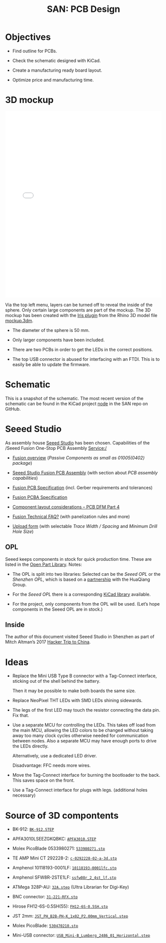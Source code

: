 #+HTML_HEAD: <style>img{max-width:100%}.figure-number{display:none}</style>

#+TITLE: SAN: PCB Design

* Objectives

- Find outline for PCBs.

- Check the schematic designed with KiCad.

- Create a manufacturing ready board layout.

- Optimize price and manufacturing time.


* 3D mockup

#+BEGIN_EXPORT html
<iframe allowfullscreen id="irisModel" width="100%" height="600px"
src="mockup.iris/index.html" frameBorder="0"></iframe>
#+END_EXPORT

Via the top left menu, layers can be turned off to reveal the inside
of the sphere.  Only certain large components are part of the mockup.
The 3D mockup has been created with the [[https://mcneel.github.io/Iris/][Iris plugin]] from the Rhino 3D
model file [[./mockup.3dm][mockup.3dm]].

- The diameter of the sphere is 50 mm.

- Only larger components have been included.

- There are two PCBs in order to get the LEDs in the correct
  positions.

- The top USB connector is abused for interfacing with an FTDI.  This
  is to easily be able to update the firmware.


* Schematic
:PROPERTIES:
:CUSTOM_ID: schematic
:END:

#+BEGIN_EXPORT html
<img alt="Node circuit" src="./images/node.svg">
#+END_EXPORT

#+BEGIN_EXPORT html
<img alt="Top hemisphere circuit" src="./images/top.svg">
#+END_EXPORT

#+BEGIN_EXPORT html
<img alt="Bottom hemisphere circuit" src="./images/bottom.svg">
#+END_EXPORT

This is a snapshot of the schematic.  The most recent version of the
schematic can be found in the KiCad project [[https://github.com/feklee/san/tree/master/nodes/pcb/node][node]] in the SAN repo on
GitHub.


* Seeed Studio
:PROPERTIES:
:CUSTOM_ID: seeed
:END:

As assembly house [[https://www.seeedstudio.com/][Seeed Studio]] has been chosen. Capabilities of the
/Seeed Fusion One-Stop PCB Assembly Service:/

- [[https://www.seeedstudio.com/fusion.html][Fusion overview]] (/Passive Components as small as 01005(0402)
  package/)

- [[https://www.seeedstudio.com/prototype-pcb-assembly.html][Seeed Studio Fusion PCB Assembly]] (with section about /PCB assembly
  capabilities/)

- [[http://support.seeedstudio.com/knowledgebase/articles/447362-fusion-pcb-specification][Fusion PCB Specification]] (incl. Gerber requirements and tolerances)

- [[http://support.seeedstudio.com/knowledgebase/articles/457797-fusion-pcba-specification][Fusion PCBA Specification]]

- [[http://www.seeedstudio.com/blog/2017/05/15/component-layout-considerations/][Component layout considerations – PCB DFM Part 4]]

- [[http://support.seeedstudio.com/knowledgebase/topics/63002-fusion-technical-faq][Fusion Technical FAQ?]] (with panelization rules and more)

- [[https://www.seeedstudio.com/fusion_pcb.html][Upload form]] (with selectable /Trace Width / Spacing/ and /Minimum
  Drill Hole Size/)


** OPL
:PROPERTIES:
:CUSTOM_ID: seeed-opl
:END:

Seeed keeps components in stock for quick production time. These are
listed in the [[https://www.seeedstudio.com/opl.html][Open Part Library]]. Notes:

- The OPL is split into two libraries: Selected can be the /Seeed OPL/
  or the /Shenzhen OPL/, which is based on a [[https://www.seeedstudio.com/blog/2018/12/04/just-what-you-wanted-for-xmas-introducing-the-new-shenzhen-open-parts-library-with-over-10000-parts/][partnership]] with the
  HuaQiang Group.

- For the /Seeed OPL/ there is a corresponding [[https://github.com/Seeed-Studio/OPL_Kicad_Library][KiCad library]]
  available.

- For the project, only components from the OPL will be used. (Let’s
  hope components in the Seeed OPL are in stock.)


** Inside

The author of this document visited Seeed Studio in Shenzhen as part
of Mitch Altman’s 2017 [[https://www.noisebridge.net/wiki/NoisebridgeChinaTrip7][Hacker Trip to China]].

#+BEGIN_EXPORT html
<a data-flickr-embed="true"  href="https://www.flickr.com/photos/maltman23/38194661961/in/photostream/" title="Shenzhen, Oct-2017"><img src="https://farm5.staticflickr.com/4554/38194661961_6226e6565f_c.jpg" width="800" height="533" alt="Shenzhen, Oct-2017"></a><script async src="//embedr.flickr.com/assets/client-code.js" charset="utf-8"></script>
#+END_EXPORT


* Ideas
:PROPERTIES:
:CUSTOM_ID: ideas
:END:

- Replace the Mini USB Type B connector with a Tag-Connect interface,
  sticking out of the shell behind the battery.

  Then it may be possible to make both boards the same size.

- Replace NeoPixel THT LEDs with SMD LEDs shining sidewards.

- The legs of the first LED may touch the resistor connecting the data
  pin. Fix that.

- Use a separate MCU for controlling the LEDs. This takes off load
  from the main MCU, allowing the LED colors to be changed without
  taking away too many clock cycles otherwise needed for communication
  between nodes. Also a separate MCU may have enough ports to drive
  the LEDs directly.

  Alternatively, use a dedicated LED driver.

  Disadvantage: FFC needs more wires.

- Move the Tag-Connect interface for burning the bootloader to the
  back. This saves space on the front.

- Use a Tag-Connect interface for plugs with legs. (additional holes
  necessary)


* Source of 3D compontents

- BK-912: [[http://www.memoryprotectiondevices.com/3d/download.php?pn=BK-912][=BK-912.STEP=]]

- APFA3010LSEEZGKQBKC: [[http://www.kingbrightusa.com/images/catalog/3D/STEP/APFA3010.STEP][=APFA3010.STEP=]]

- Molex PicoBlade 0533980271: [[https://www.molex.com/pdm_docs/stp/53398-0271_stp.zip][=533980271.stp=]]

- TE AMP Mini CT 292228-2: [[https://www.te.com/commerce/DocumentDelivery/DDEController?Action=showdoc&DocId=Customer+View+Model%7F292228-2%7FA%7F3d_stp.zip%7FEnglish%7FENG_CVM_292228-2_A.3d_stp.zip%7F292228-2][=c-0292228-02-a-3d.stp=]]

- Amphenol 10118193-0001LF: [[https://cdn.amphenol-icc.com/media/wysiwyg/files/3d/s10118193.zip][=10118193-0001lfc.stp=]]

- Amphenol SFW8R-2STE1LF: [[https://cdn.amphenol-icc.com/media/wysiwyg/files/3d/ssfw08r_2_4stlf.zip][=ssfw08r_2_4st_lf.stp=]]

- ATMega 328P-AU: [[https://digikey.ultralibrarian.com][=32A.step=]] (Ultra Librarian for Digi-Key)

- BNC connector: [[https://www.amphenolrf.com/031-221-rfx.html][=31-221-RFX.stp=]]

- Hirose FH12-6S-0.5SH(55): [[https://www.hirose.com/product/document?clcode=CL0586-0582-5-55&productname=FH12-6S-0.5SH(55)&series=FH12&documenttype=3DDrawing_STEP&lang=en&documentid=0001219107S][=FH12-6S-0.5SH.stp=]]

- JST 2mm: [[https://raw.githubusercontent.com/KiCad/kicad-packages3D/master/Connector_JST.3dshapes/JST_PH_B2B-PH-K_1x02_P2.00mm_Vertical.step][=JST_PH_B2B-PH-K_1x02_P2.00mm_Vertical.step=]]

- Molex PicoBlade: [[https://www.molex.com/pdm_docs/stp/53047-0210_stp.zip][=530470210.stp=]]

- Mini-USB connector: [[https://kicad.github.io/download/packages3d/Connector_USB.3dshapes.7z][=USB_Mini-B_Lumberg_2486_01_Horizontal.step=]]
